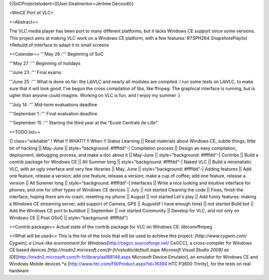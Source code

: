 {{SoCProjectstudent=[[User:Gealmentor=Jérôme Decoodt}}

=WinCE Port of VLC=

==Abstract==

The VLC media player has been port to many different platforms, but it
lacks Windows CE support since some versions. This project aims at
making VLC work on a Windows CE platform, with a few features:
*RTSP*\ H264 *Snapshots*\ Playlist \*Rebuild of interface to adapt it to
small screens

==Calendar== '''May 26 :''' Beginning of SoC

'''May 27 :''' Beginning of holidays

'''June 23 :''' Final exams

'''June 25 :''' What is done so far: the LibVLC and nearly all modules
are compiled. I run some tests on LibVLC, to make sure that it will look
good. I've begun the cross compilation of libs, like ffmpeg. The
graphical interface is running, but is uglier than anyone could imagine.
Working on VLC is fun, and I enjoy my summer :)

'''July 14 :''' Mid-term evaluations deadline

'''September 1 :''' Final evaluation deadline

'''September 15 :''' Starting the third year at the "Ecole Centrale de
Lille"

==TODO list==

{\| class="wikitable" ! What !! WHAT!? !! When !! Status Learning \|\|
Read materials about Windows CE, subtle things, little bit of hacking
\|\| May-June \|\| style="background: #ffffdd"-\| Compilation process
\|\| Design an easy compilation, deployment, debugging process, and make
a doc about it \|\| May-June \|\| style="background: #ffffdd"-\|
Contribs \|\| Build a contrib package for Windows CE \|\| All Summer
long \|\| style="background: #ffffdd"-\| Naked VLC \|\| Build a
minimalistic VLC, with an ugly interface and very few libraries \|\|
May, June \|\| style="background: #ffffdd"-\| Adding features \|\| Add
one feature, release a version; add one feature, release a version; make
a cup of coffee; add one feature, release a version \|\| All Summer long
\|\| style="background: #ffffdd"-\| Interfaces \|\| Write a nice looking
and intuitive interface for phones, and one for other types of Windows
CE devices \|\| July \|\| not started Cleaning the code \|\| Fixes,
finish the interface, hoping there are no crash, resetting my phone \|\|
August \|\| not started Let's play \|\| Add funny features: making a
Windows CE streaming server, add support of Camera, GPS \|\| August(if I
have enough time) \|\| not started Build bot \|\| Add the Windows CE
port to buildbot \|\| September \|\| not started Community \|\| Develop
for VLC, and not only on Windows CE \|\| Post GSoC \|\|
style="background: #ffffdd"}

==Contrib package== Actual state of the contrib package for VLC on
Windows CE: *libiconv*\ ffmpeg

==What will be used== This is the list of the tools that will be used to
achieve this project: *[http://www.cygwin.com/ Cygwin], a Linux-like
environment for Windows*\ [http://cegcc.sourceforge.net/ CeGCC], a
cross-compiler for Windows CE based devices
*[http://msdn2.microsoft.com/fr-fr/vstudio/default.aspx Microsoft Visual
Studio 2008] as
IDE*\ [http://msdn2.microsoft.com/fr-fr/library/aa188148.aspx Microsoft
Device Emulator], an emulator for Windows CE and Windows Mobile devices
\*a [http://www.htc.com/FR/Product.aspx?id=16394 HTC P3600 Trinity], for
the tests on real hardware
